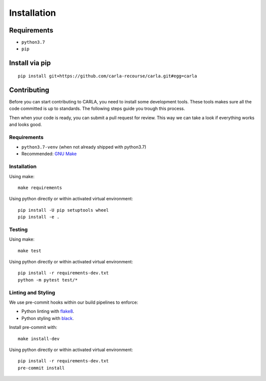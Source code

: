 Installation
============

Requirements
------------------

- ``python3.7``
- ``pip``

Install via pip
------------------

::

   pip install git+https://github.com/carla-recourse/carla.git#egg=carla


Contributing
------------

Before you can start contributing to CARLA, you need to install some development tools.
These tools makes sure all the code committed is up to standards.
The following steps guide you trough this process.

Then when your code is ready, you can submit a pull request for review. This way we can take a look if everything works and looks good.

Requirements
^^^^^^^^^^^^

- ``python3.7-venv`` (when not already shipped with python3.7)
- Recommended: `GNU Make <https://www.gnu.org/software/make/>`_

Installation
^^^^^^^^^^^^

Using make: ::

   make requirements


Using python directly or within activated virtual environment: ::

   pip install -U pip setuptools wheel
   pip install -e .


Testing
^^^^^^^

Using make: ::

   make test


Using python directly or within activated virtual environment: ::

   pip install -r requirements-dev.txt
   python -m pytest test/*


Linting and Styling
^^^^^^^^^^^^^^^^^^^

We use pre-commit hooks within our build pipelines to enforce:

- Python linting with `flake8 <https://flake8.pycqa.org/en/latest/>`_.
- Python styling with `black <https://github.com/psf/black)>`_.

Install pre-commit with: ::

   make install-dev

Using python directly or within activated virtual environment: ::

   pip install -r requirements-dev.txt
   pre-commit install
